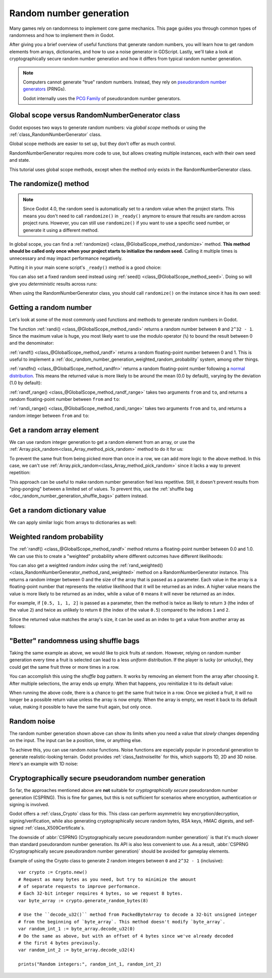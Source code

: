 .. _doc_random_number_generation:

Random number generation
========================

Many games rely on randomness to implement core game mechanics. This page
guides you through common types of randomness and how to implement them in
Godot.

After giving you a brief overview of useful functions that generate random
numbers, you will learn how to get random elements from arrays, dictionaries,
and how to use a noise generator in GDScript. Lastly, we'll take a look at
cryptographically secure random number generation and how it differs from
typical random number generation.

.. note::

    Computers cannot generate "true" random numbers. Instead, they rely on
    `pseudorandom number generators
    <https://en.wikipedia.org/wiki/Pseudorandom_number_generator>`__ (PRNGs).

    Godot internally uses the `PCG Family <https://www.pcg-random.org/>`__
    of pseudorandom number generators.

Global scope versus RandomNumberGenerator class
-----------------------------------------------

Godot exposes two ways to generate random numbers: via *global scope* methods or
using the :ref:`class_RandomNumberGenerator` class.

Global scope methods are easier to set up, but they don't offer as much control.

RandomNumberGenerator requires more code to use, but allows creating
multiple instances, each with their own seed and state.

This tutorial uses global scope methods, except when the method only exists in
the RandomNumberGenerator class.

The randomize() method
----------------------

.. note::

    Since Godot 4.0, the random seed is automatically set to a random value when
    the project starts. This means you don't need to call ``randomize()`` in
    ``_ready()`` anymore to ensure that results are random across project runs.
    However, you can still use ``randomize()`` if you want to use a specific
    seed number, or generate it using a different method.

In global scope, you can find a :ref:`randomize()
<class_@GlobalScope_method_randomize>` method. **This method should be called only
once when your project starts to initialize the random seed.** Calling it
multiple times is unnecessary and may impact performance negatively.

Putting it in your main scene script's ``_ready()`` method is a good choice:

.. tabs::
 .. code-tab:: gdscript GDScript

    func _ready():
        randomize()

 .. code-tab:: csharp

    public override void _Ready()
    {
        GD.Randomize();
    }

You can also set a fixed random seed instead using :ref:`seed()
<class_@GlobalScope_method_seed>`. Doing so will give you *deterministic* results
across runs:

.. tabs::
 .. code-tab:: gdscript GDScript

    func _ready():
        seed(12345)
        # To use a string as a seed, you can hash it to a number.
        seed("Hello world".hash())

 .. code-tab:: csharp

    public override void _Ready()
    {
        GD.Seed(12345);
        // To use a string as a seed, you can hash it to a number.
        GD.Seed("Hello world".Hash());
    }

When using the RandomNumberGenerator class, you should call ``randomize()`` on
the instance since it has its own seed:

.. tabs::
 .. code-tab:: gdscript GDScript

    var random = RandomNumberGenerator.new()
    random.randomize()

 .. code-tab:: csharp

    var random = new RandomNumberGenerator();
    random.Randomize();

Getting a random number
-----------------------

Let's look at some of the most commonly used functions and methods to generate
random numbers in Godot.

The function :ref:`randi() <class_@GlobalScope_method_randi>` returns a random
number between ``0`` and ``2^32 - 1``. Since the maximum value is huge, you most
likely want to use the modulo operator (``%``) to bound the result between 0 and
the denominator:

.. tabs::
 .. code-tab:: gdscript GDScript

    # Prints a random integer between 0 and 49.
    print(randi() % 50)

    # Prints a random integer between 10 and 60.
    print(randi() % 51 + 10)

 .. code-tab:: csharp

    // Prints a random integer between 0 and 49.
    GD.Print(GD.Randi() % 50);

    // Prints a random integer between 10 and 60.
    GD.Print(GD.Randi() % 51 + 10);

:ref:`randf() <class_@GlobalScope_method_randf>` returns a random floating-point
number between 0 and 1. This is useful to implement a
:ref:`doc_random_number_generation_weighted_random_probability` system, among
other things.

:ref:`randfn() <class_@GlobalScope_method_randfn>` returns a random
floating-point number following a `normal distribution
<https://en.wikipedia.org/wiki/Normal_distribution>`__. This means the returned
value is more likely to be around the mean (0.0 by default),
varying by the deviation (1.0 by default):

.. tabs::
 .. code-tab:: gdscript GDScript

    # Prints a random floating-point number from a normal distribution with a mean 0.0 and deviation 1.0.
    print(randfn(0.0, 1.0))

 .. code-tab:: csharp

    // Prints a random floating-point number from a normal distribution with a mean 0.0 and deviation 1.0.
    GD.Print(GD.Randfn(0.0, 1.0));

:ref:`randf_range() <class_@GlobalScope_method_randf_range>` takes two arguments
``from`` and ``to``, and returns a random floating-point number between ``from``
and ``to``:

.. tabs::
 .. code-tab:: gdscript GDScript

    # Prints a random floating-point number between -4 and 6.5.
    print(randf_range(-4, 6.5))

 .. code-tab:: csharp

    // Prints a random floating-point number between -4 and 6.5.
    GD.Print(GD.RandRange(-4.0, 6.5));

:ref:`randi_range() <class_@GlobalScope_method_randi_range>` takes two arguments ``from``
and ``to``, and returns a random integer between ``from`` and ``to``:

.. tabs::
 .. code-tab:: gdscript GDScript

    # Prints a random integer between -10 and 10.
    print(randi_range(-10, 10))

 .. code-tab:: csharp

    // Prints a random integer number between -10 and 10.
    GD.Print(GD.RandRange(-10, 10));

Get a random array element
--------------------------

We can use random integer generation to get a random element from an array,
or use the :ref:`Array.pick_random<class_Array_method_pick_random>` method
to do it for us:

.. tabs::
 .. code-tab:: gdscript GDScript

    var _fruits = ["apple", "orange", "pear", "banana"]

    func _ready():
        for i in range(100):
            # Pick 100 fruits randomly.
            print(get_fruit())

        for i in range(100):
            # Pick 100 fruits randomly, this time using the `Array.pick_random()`
            # helper method. This has the same behavior as `get_fruit()`.
            print(_fruits.pick_random())

    func get_fruit():
        var random_fruit = _fruits[randi() % _fruits.size()]
        # Returns "apple", "orange", "pear", or "banana" every time the code runs.
        # We may get the same fruit multiple times in a row.
        return random_fruit

 .. code-tab:: csharp

    // Use Godot's Array type instead of a BCL type so we can use `PickRandom()` on it.
    private Godot.Collections.Array<string> _fruits = new Godot.Collections.Array<string> { "apple", "orange", "pear", "banana" };

    public override void _Ready()
    {
        for (int i = 0; i < 100; i++)
        {
            // Pick 100 fruits randomly.
            GD.Print(GetFruit());
        }

        for (int i = 0; i < 100; i++)
        {
            // Pick 100 fruits randomly, this time using the `Array.PickRandom()`
            // helper method. This has the same behavior as `GetFruit()`.
            GD.Print(_fruits.PickRandom());
        }
    }

    public string GetFruit()
    {
        string randomFruit = _fruits[GD.Randi() % _fruits.Size()];
        // Returns "apple", "orange", "pear", or "banana" every time the code runs.
        // We may get the same fruit multiple times in a row.
        return randomFruit;
    }

To prevent the same fruit from being picked more than once in a row, we can add
more logic to the above method. In this case, we can't use
:ref:`Array.pick_random<class_Array_method_pick_random>` since it lacks a way to
prevent repetition:

.. tabs::
 .. code-tab:: gdscript GDScript

    var _fruits = ["apple", "orange", "pear", "banana"]
    var _last_fruit = ""


    func _ready():
        # Pick 100 fruits randomly.
        for i in range(100):
            print(get_fruit())


    func get_fruit():
        var random_fruit = _fruits[randi() % _fruits.size()]
        while random_fruit == _last_fruit:
            # The last fruit was picked. Try again until we get a different fruit.
            random_fruit = _fruits[randi() % _fruits.size()]

        # Note: if the random element to pick is passed by reference,
        # such as an array or dictionary,
        # use `_last_fruit = random_fruit.duplicate()` instead.
        _last_fruit = random_fruit

        # Returns "apple", "orange", "pear", or "banana" every time the code runs.
        # The function will never return the same fruit more than once in a row.
        return random_fruit

 .. code-tab:: csharp

    private string[] _fruits = { "apple", "orange", "pear", "banana" };
    private string _lastFruit = "";

    public override void _Ready()
    {
        for (int i = 0; i < 100; i++)
        {
            // Pick 100 fruits randomly.
            GD.Print(GetFruit());
        }
    }

    public string GetFruit()
    {
        string randomFruit = _fruits[GD.Randi() % _fruits.Length];
        while (randomFruit == _lastFruit)
        {
            // The last fruit was picked. Try again until we get a different fruit.
            randomFruit = _fruits[GD.Randi() % _fruits.Length];
        }

        _lastFruit = randomFruit;

        // Returns "apple", "orange", "pear", or "banana" every time the code runs.
        // The function will never return the same fruit more than once in a row.
        return randomFruit;
    }

This approach can be useful to make random number generation feel less
repetitive. Still, it doesn't prevent results from "ping-ponging" between a
limited set of values. To prevent this, use the :ref:`shuffle bag
<doc_random_number_generation_shuffle_bags>` pattern instead.

Get a random dictionary value
-----------------------------

We can apply similar logic from arrays to dictionaries as well:

.. tabs::
 .. code-tab:: gdscript GDScript

    var _metals = {
        "copper": {"quantity": 50, "price": 50},
        "silver": {"quantity": 20, "price": 150},
        "gold": {"quantity": 3, "price": 500},
    }


    func _ready():
        for i in range(20):
            print(get_metal())


    func get_metal():
        var random_metal = _metals.values()[randi() % metals.size()]
        # Returns a random metal value dictionary every time the code runs.
        # The same metal may be selected multiple times in succession.
        return random_metal

 .. code-tab:: csharp

    private Godot.Collections.Dictionary<string, Godot.Collections.Dictionary<string, int>> _metals = new()
    {
        {"copper", new Godot.Collections.Dictionary<string, int>{{"quantity", 50}, {"price", 50}}},
        {"silver", new Godot.Collections.Dictionary<string, int>{{"quantity", 20}, {"price", 150}}},
        {"gold", new Godot.Collections.Dictionary<string, int>{{"quantity", 3}, {"price", 500}}},
    };

    public override void _Ready()
    {
        for (int i = 0; i < 20; i++)
        {
            GD.Print(GetMetal());
        }
    }

    public Godot.Collections.Dictionary<string, int> GetMetal()
    {
        var (_, randomMetal) = _metals.ElementAt((int)(GD.Randi() % _metals.Count));
        // Returns a random metal value dictionary every time the code runs.
        // The same metal may be selected multiple times in succession.
        return randomMetal;
    }

.. _doc_random_number_generation_weighted_random_probability:

Weighted random probability
---------------------------

The :ref:`randf() <class_@GlobalScope_method_randf>` method returns a
floating-point number between 0.0 and 1.0. We can use this to create a
"weighted" probability where different outcomes have different likelihoods:

.. tabs::
 .. code-tab:: gdscript GDScript

    func _ready():
        for i in range(100):
            print(get_item_rarity())


    func get_item_rarity():
        var random_float = randf()

        if random_float < 0.8:
            # 80% chance of being returned.
            return "Common"
        elif random_float < 0.95:
            # 15% chance of being returned.
            return "Uncommon"
        else:
            # 5% chance of being returned.
            return "Rare"

 .. code-tab:: csharp

    public override void _Ready()
    {
        for (int i = 0; i < 100; i++)
        {
            GD.Print(GetItemRarity());
        }
    }

    public string GetItemRarity()
    {
        float randomFloat = GD.Randf();

        if (randomFloat < 0.8f)
        {
            // 80% chance of being returned.
            return "Common";
        }
        else if (randomFloat < 0.95f)
        {
            // 15% chance of being returned.
            return "Uncommon";
        }
        else
        {
            // 5% chance of being returned.
            return "Rare";
        }
    }

You can also get a weighted random *index* using the
:ref:`rand_weighted() <class_RandomNumberGenerator_method_rand_weighted>` method
on a RandomNumberGenerator instance. This returns a random integer
between 0 and the size of the array that is passed as a parameter. Each value in the
array is a floating-point number that represents the *relative* likelihood that it
will be returned as an index. A higher value means the value is more likely to be
returned as an index, while a value of ``0`` means it will never be returned as an index.

For example, if ``[0.5, 1, 1, 2]`` is passed as a parameter, then the method is twice
as likely to return ``3`` (the index of the value ``2``) and twice as unlikely to return
``0`` (the index of the value ``0.5``) compared to the indices ``1`` and ``2``.

Since the returned value matches the array's size, it can be used as an index to
get a value from another array as follows:

.. tabs::
 .. code-tab:: gdscript GDScript

    # Prints a random element using the weighted index that is returned by `rand_weighted()`.
    # Here, "apple" will be returned twice as rarely as "orange" and "pear".
    # "banana" is twice as common as "orange" and "pear", and four times as common as "apple".
    var fruits = ["apple", "orange", "pear", "banana"]
    var probabilities = [0.5, 1, 1, 2];

    var random = RandomNumberGenerator.new()
    print(fruits[random.rand_weighted(probabilities)])

 .. code-tab:: csharp

    // Prints a random element using the weighted index that is returned by `RandWeighted()`.
    // Here, "apple" will be returned twice as rarely as "orange" and "pear".
    // "banana" is twice as common as "orange" and "pear", and four times as common as "apple".
    string[] fruits = { "apple", "orange", "pear", "banana" };
    float[] probabilities = { 0.5, 1, 1, 2 };

    var random = new RandomNumberGenerator();
    GD.Print(fruits[random.RandWeighted(probabilities)]);

.. _doc_random_number_generation_shuffle_bags:

"Better" randomness using shuffle bags
--------------------------------------

Taking the same example as above, we would like to pick fruits at random.
However, relying on random number generation every time a fruit is selected can
lead to a less *uniform* distribution. If the player is lucky (or unlucky), they
could get the same fruit three or more times in a row.

You can accomplish this using the *shuffle bag* pattern. It works by removing an
element from the array after choosing it. After multiple selections, the array
ends up empty. When that happens, you reinitialize it to its default value:

.. tabs::
 .. code-tab:: gdscript GDScript

    var _fruits = ["apple", "orange", "pear", "banana"]
    # A copy of the fruits array so we can restore the original value into `fruits`.
    var _fruits_full = []


    func _ready():
        _fruits_full = _fruits.duplicate()
        _fruits.shuffle()

        for i in 100:
            print(get_fruit())


    func get_fruit():
        if _fruits.is_empty():
            # Fill the fruits array again and shuffle it.
            _fruits = _fruits_full.duplicate()
            _fruits.shuffle()

        # Get a random fruit, since we shuffled the array,
        # and remove it from the `_fruits` array.
        var random_fruit = _fruits.pop_front()
        # Returns "apple", "orange", "pear", or "banana" every time the code runs, removing it from the array.
        # When all fruit are removed, it refills the array.
        return random_fruit

 .. code-tab:: csharp

    private Godot.Collections.Array<string> _fruits = new() { "apple", "orange", "pear", "banana" };
    // A copy of the fruits array so we can restore the original value into `fruits`.
    private Godot.Collections.Array<string> _fruitsFull;

    public override void _Ready()
    {
        _fruitsFull = _fruits.Duplicate();
        _fruits.Shuffle();

        for (int i = 0; i < 100; i++)
        {
            GD.Print(GetFruit());
        }
    }

    public string GetFruit()
    {
        if(_fruits.Count == 0)
        {
            // Fill the fruits array again and shuffle it.
            _fruits = _fruitsFull.Duplicate();
            _fruits.Shuffle();
        }

        // Get a random fruit, since we shuffled the array,
        string randomFruit = _fruits[0];
        // and remove it from the `_fruits` array.
        _fruits.RemoveAt(0);
        // Returns "apple", "orange", "pear", or "banana" every time the code runs, removing it from the array.
        // When all fruit are removed, it refills the array.
        return randomFruit;
    }

When running the above code, there is a chance to get the same fruit twice in a
row. Once we picked a fruit, it will no longer be a possible return value unless
the array is now empty. When the array is empty, we reset it back to its default
value, making it possible to have the same fruit again, but only once.

Random noise
------------

The random number generation shown above can show its limits when you need a
value that *slowly* changes depending on the input. The input can be a position,
time, or anything else.

To achieve this, you can use random *noise* functions. Noise functions are
especially popular in procedural generation to generate realistic-looking
terrain. Godot provides :ref:`class_fastnoiselite` for this, which supports
1D, 2D and 3D noise. Here's an example with 1D noise:

.. tabs::
 .. code-tab:: gdscript GDScript

    var _noise = FastNoiseLite.new()

    func _ready():
        # Configure the FastNoiseLite instance.
        _noise.noise_type = FastNoiseLite.NoiseType.TYPE_SIMPLEX_SMOOTH
        _noise.seed = randi()
        _noise.fractal_octaves = 4
        _noise.frequency = 1.0 / 20.0

        for i in 100:
            # Prints a slowly-changing series of floating-point numbers
            # between -1.0 and 1.0.
            print(_noise.get_noise_1d(i))

 .. code-tab:: csharp

    private FastNoiseLite _noise = new FastNoiseLite();

    public override void _Ready()
    {
        // Configure the FastNoiseLite instance.
        _noise.NoiseType = FastNoiseLite.NoiseTypeEnum.SimplexSmooth;
        _noise.Seed = (int)GD.Randi();
        _noise.FractalOctaves = 4;
        _noise.Frequency = 1.0f / 20.0f;

        for (int i = 0; i < 100; i++)
        {
            GD.Print(_noise.GetNoise1D(i));
        }
    }

Cryptographically secure pseudorandom number generation
-------------------------------------------------------

So far, the approaches mentioned above are **not** suitable for
*cryptographically secure* pseudorandom number generation (CSPRNG). This is fine
for games, but this is not sufficient for scenarios where encryption,
authentication or signing is involved.

Godot offers a :ref:`class_Crypto` class for this. This class can perform
asymmetric key encryption/decryption, signing/verification, while also
generating cryptographically secure random bytes, RSA keys, HMAC digests, and
self-signed :ref:`class_X509Certificate`\ s.

The downside of :abbr:`CSPRNG (Cryptographically secure pseudorandom number generation)`
is that it's much slower than standard pseudorandom number generation. Its API
is also less convenient to use. As a result,
:abbr:`CSPRNG (Cryptographically secure pseudorandom number generation)`
should be avoided for gameplay elements.

Example of using the Crypto class to generate 2 random integers between ``0``
and ``2^32 - 1`` (inclusive):

::

    var crypto := Crypto.new()
    # Request as many bytes as you need, but try to minimize the amount
    # of separate requests to improve performance.
    # Each 32-bit integer requires 4 bytes, so we request 8 bytes.
    var byte_array := crypto.generate_random_bytes(8)

    # Use the ``decode_u32()`` method from PackedByteArray to decode a 32-bit unsigned integer
    # from the beginning of `byte_array`. This method doesn't modify `byte_array`.
    var random_int_1 := byte_array.decode_u32(0)
    # Do the same as above, but with an offset of 4 bytes since we've already decoded
    # the first 4 bytes previously.
    var random_int_2 := byte_array.decode_u32(4)

    prints("Random integers:", random_int_1, random_int_2)

.. seealso::

    See :ref:`class_PackedByteArray`'s documentation for other methods you can
    use to decode the generated bytes into various types of data, such as
    integers or floats.

